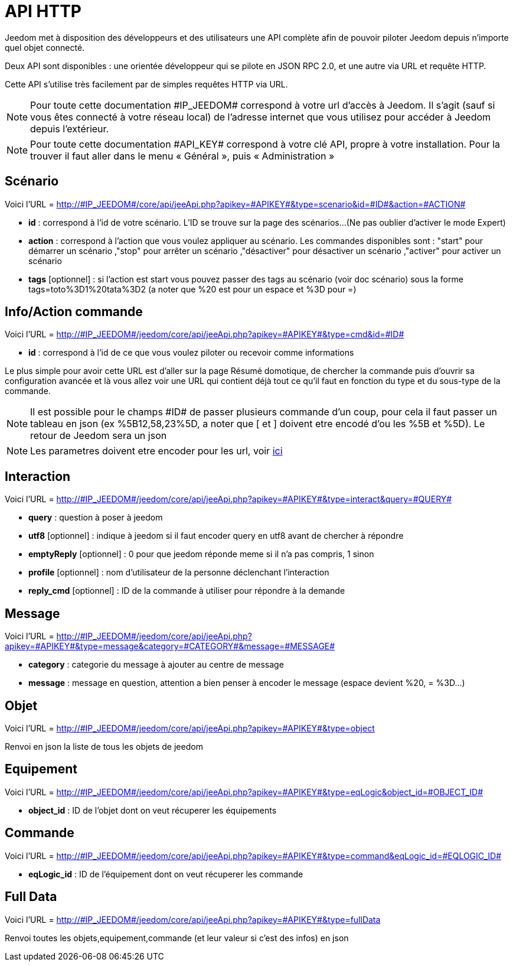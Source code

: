 = API HTTP

Jeedom met à disposition des développeurs et des utilisateurs une API complète afin de pouvoir piloter Jeedom depuis n'importe quel objet connecté.

Deux API sont disponibles : une orientée développeur qui se pilote en JSON RPC 2.0, et une autre via URL et requête HTTP.

Cette API s'utilise très facilement par de simples requêtes HTTP via URL.

[NOTE]
Pour toute cette documentation \#IP_JEEDOM# correspond à votre url d’accès à Jeedom. Il s’agit (sauf si vous êtes connecté à votre réseau local) de l’adresse internet que vous utilisez pour accéder à Jeedom depuis l’extérieur.

[NOTE]
Pour toute cette documentation \#API_KEY# correspond à votre clé API, propre à votre installation. Pour la trouver il faut aller dans le menu « Général », puis « Administration »

== Scénario

Voici l'URL = http://\#IP_JEEDOM#/core/api/jeeApi.php?apikey=\#APIKEY#&type=scenario&id=\#ID#&action=\#ACTION#

* *id* :  correspond à l’id de votre scénario. L'ID se trouve sur la page des scénarios...(Ne pas oublier d'activer le mode Expert)
* *action* :  correspond à l'action que vous voulez appliquer au scénario. Les commandes disponibles sont : "start" pour démarrer un scénario ,"stop" pour arrêter un scénario ,"désactiver" pour désactiver un scénario ,"activer" pour activer un scénario
* *tags* [optionnel] : si l'action est start vous pouvez passer des tags au scénario (voir doc scénario) sous la forme tags=toto%3D1%20tata%3D2 (a noter que %20 est pour un espace et %3D pour =)

== Info/Action commande

Voici l'URL = http://\#IP_JEEDOM#/jeedom/core/api/jeeApi.php?apikey=\#APIKEY#&type=cmd&id=\#ID#

* *id* : correspond à l’id de ce que vous voulez piloter ou recevoir comme informations

Le plus simple pour avoir cette URL est d'aller sur la page Résumé domotique, de chercher la commande puis d'ouvrir sa configuration avancée et là vous allez voir une URL qui contient déjà tout ce qu'il faut en fonction du type et du sous-type de la commande.

[NOTE]
Il est possible pour le champs \#ID# de passer plusieurs commande d'un coup, pour cela il faut passer un tableau en json (ex %5B12,58,23%5D, a noter que [ et ] doivent etre encodé d'ou les %5B et %5D). Le retour de Jeedom sera un json

[NOTE]
Les parametres doivent etre encoder pour les url, voir https://meyerweb.com/eric/tools/dencoder/[ici]

== Interaction

Voici l'URL = http://\#IP_JEEDOM#/jeedom/core/api/jeeApi.php?apikey=\#APIKEY#&type=interact&query=\#QUERY#

* *query* : question à poser à jeedom
* *utf8* [optionnel] : indique à jeedom si il faut encoder query en utf8 avant de chercher à répondre
* *emptyReply* [optionnel] : 0 pour que jeedom réponde meme si il n'a pas compris, 1 sinon
* *profile* [optionnel] : nom d'utilisateur de la personne déclenchant l'interaction
* *reply_cmd* [optionnel] : ID de la commande à utiliser pour répondre à la demande

== Message

Voici l'URL = http://\#IP_JEEDOM#/jeedom/core/api/jeeApi.php?apikey=\#APIKEY#&type=message&category=\#CATEGORY#&message=\#MESSAGE#

* *category* : categorie du message à ajouter au centre de message
* *message* : message en question, attention a bien penser à encoder le message (espace devient %20, = %3D...)

== Objet

Voici l'URL = http://\#IP_JEEDOM#/jeedom/core/api/jeeApi.php?apikey=\#APIKEY#&type=object

Renvoi en json la liste de tous les objets de jeedom

== Equipement

Voici l'URL = http://\#IP_JEEDOM#/jeedom/core/api/jeeApi.php?apikey=\#APIKEY#&type=eqLogic&object_id=\#OBJECT_ID#

* *object_id* : ID de l'objet dont on veut récuperer les équipements

== Commande

Voici l'URL = http://\#IP_JEEDOM#/jeedom/core/api/jeeApi.php?apikey=\#APIKEY#&type=command&eqLogic_id=\#EQLOGIC_ID#

* *eqLogic_id* : ID de l'équipement dont on veut récuperer les commande

== Full Data

Voici l'URL = http://\#IP_JEEDOM#/jeedom/core/api/jeeApi.php?apikey=\#APIKEY#&type=fullData

Renvoi toutes les objets,equipement,commande (et leur valeur si c'est des infos) en json



